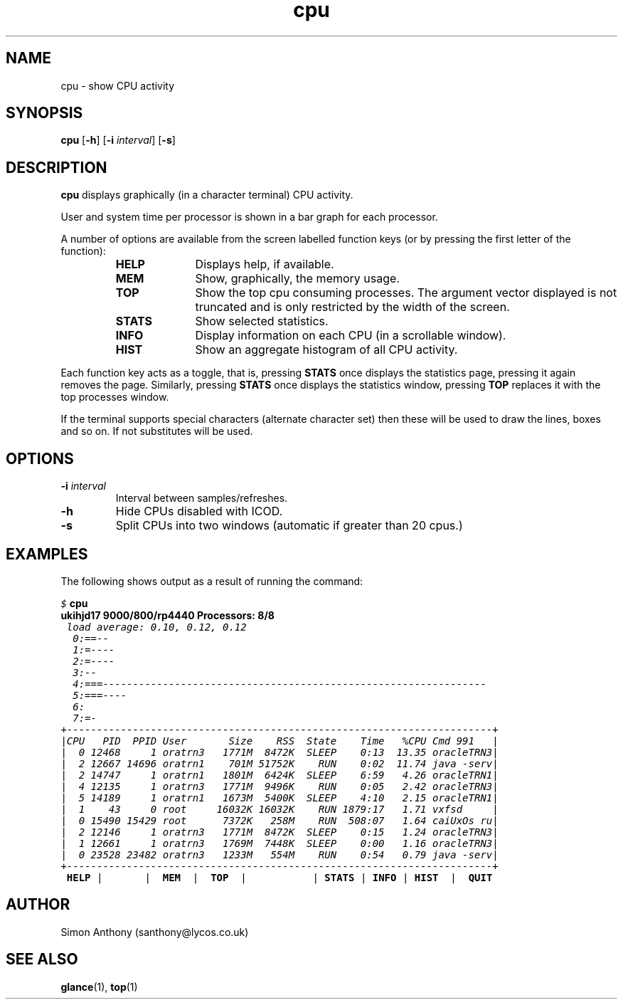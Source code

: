 .\" @(#)cpu.1	1.5
.fp 1 R
.fp 2 I
.fp 3 B
.fp 4 BI
.fp 5 CO
.fp 6 CI
.fp 7 CB
.nr X
.TH cpu 1 "05 Jun 2001" ""
.SH NAME
cpu \- show CPU activity
.SH SYNOPSIS
\f3cpu\f1
[\f3-h\f1] [\f3-i \f2interval\f1] [\f3-s\f1]
.SH DESCRIPTION
.IX "cpu"
.P
\f3cpu\f1 displays graphically (in a character terminal) CPU activity.
.P
User and system time per processor is shown in a bar graph for each processor.
.P
A number of options are available from the screen labelled function keys
(or by pressing the first letter of the function):
.RS
.IP \f3HELP\f1 10
Displays help, if available.
.IP \f3MEM\f1 10
Show, graphically, the memory usage.
.IP \f3TOP\f1 10
Show the top cpu consuming processes. The argument vector displayed is not
truncated and is only restricted by the width of the screen.
.IP \f3STATS\f1 10
Show selected statistics.
.IP \f3INFO\f1 10
Display information on each CPU (in a scrollable window).
.IP \f3HIST\f1 10
Show an aggregate histogram of all CPU activity.
.RE
.P
Each function key acts as a toggle, that is, pressing \f3STATS\f1 once displays
the statistics page, pressing it again removes the page. Similarly, pressing
\f3STATS\f1 once displays the statistics window, pressing \f3TOP\f1 replaces
it with the top processes window.
.P
If the terminal supports special characters (alternate character set) then
these will be used to draw the lines, boxes and so on. If not substitutes 
will be used.
.SH OPTIONS
.TP
\f3\-i \f2interval\f1
Interval between samples/refreshes.
.TP
\f3\-h\f1
Hide CPUs disabled with ICOD.
.TP
\f3\-s\f1
Split CPUs into two windows (automatic if greater than 20 cpus.)
.SH EXAMPLES
.P
The following shows output as a result of running the command:
.nf
.sp
\f5$ \f7cpu\f1
.fi
.RE
.nf
.ft 7
\f3ukihjd17 9000/800/rp4440                               Processors:  8/8\fP
.ft 5
 load average: 0.10, 0.12, 0.12
  0:==--
  1:=----
  2:=----
  3:--
  4:===----------------------------------------------------------------
  5:===----
  6:
  7:=-
+-----------------------------------------------------------------------+
|CPU   PID  PPID User       Size    RSS  State    Time   %CPU Cmd 991   |
|  0 12468     1 oratrn3   1771M  8472K  SLEEP    0:13  13.35 oracleTRN3|
|  2 12667 14696 oratrn1    701M 51752K    RUN    0:02  11.74 java -serv|
|  2 14747     1 oratrn1   1801M  6424K  SLEEP    6:59   4.26 oracleTRN1|
|  4 12135     1 oratrn3   1771M  9496K    RUN    0:05   2.42 oracleTRN3|
|  5 14189     1 oratrn1   1673M  5400K  SLEEP    4:10   2.15 oracleTRN1|
|  1    43     0 root     16032K 16032K    RUN 1879:17   1.71 vxfsd     |
|  0 15490 15429 root      7372K   258M    RUN  508:07   1.64 caiUxOs ru|
|  2 12146     1 oratrn3   1771M  8472K  SLEEP    0:15   1.24 oracleTRN3|
|  1 12661     1 oratrn3   1769M  7448K  SLEEP    0:00   1.16 oracleTRN3|
|  0 23528 23482 oratrn3   1233M   554M    RUN    0:54   0.79 java -serv|
+-----------------------------------------------------------------------+
 \f3HELP \f1|       |  \f3MEM  \f1|  \f3TOP  \f1|           | \f3STATS \f1| \f3INFO \f1| \f3HIST  \f1|  \f3QUIT
.fi
.SH AUTHOR
Simon Anthony (santhony@lycos.co.uk)
.SH SEE ALSO
.BR glance (1),
.BR top (1)
